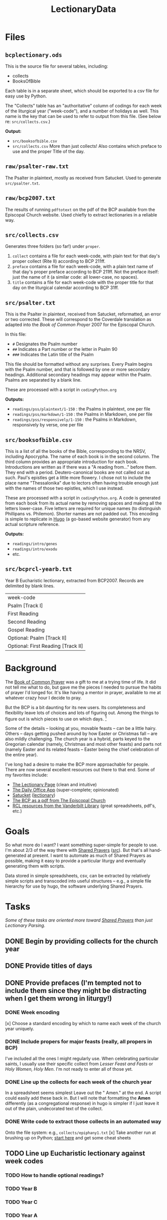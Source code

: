 #+TITLE: LectionaryData
* Files
** =bcplectionary.ods=
This is the source file for several tables, including:
- collects
- BooksOfBible

Each table is in a separate sheet, which should be exported to a csv file for easy use by Python.

The "Collects" table has an "authoritative" column of codings for each week of the liturgical year ("week-code"), and a number of holidays as well. This name is the key that can be used to refer to output from this file. (See below re: =src/collects.csv=.)

*Output:*
- =src/booksofbible.csv=
- =src/collects.csv= More than just collects! Also contains which preface to use and the proper Title of the day.
** =raw/psalter-raw.txt=
The Psalter in plaintext, mostly as received from Satucket. Used to generate =src/psalter.txt=.
** =raw/bcp2007.txt=
The results of running =pdftotext= on the pdf of the BCP available from the Episcopal Church website. Used chiefly to extract lectionaries in a reliable way.
** =src/collects.csv=
Generates three folders (so far!) under =proper=.
1. =collect= contains a file for each week-code, with plain text for that day's proper collect (Rite II) according to BCP 211ff.
2. =preface= contains a file for each week-code, with a plain text name of that day's proper preface according to BCP 211ff. Not the preface itself: just the name of it (a similar code: all lower-case, no spaces).
3. =title= contains a file for each week-code with the proper title for that day on the liturgical calendar according to BCP 31ff.
** =src/psalter.txt=
This is the Psalter in plaintext, received from Satucket, reformatted, an error or two corrected. These will correspond to the Coverdale translation as adapted into the /Book of Common Prayer/ 2007 for the Episcopal Church.

In this file:
- =#= Designates the Psalm number
- =##= Indicates a Part number or the letter in Psalm 90
- =###= Indicates the Latin title of the Psalm

This file should be formatted without any surprises. Every Psalm begins with the Psalm number, and that is followed by one or more secondary headings. Additional secondary headings may appear within the Psalm. Psalms are separated by a blank line.

These are processed with a script in =codingPython.org=

*Outputs:*
- =readings/pss/plaintext/1-150= : the Psalms in plaintext, one per file
- =readings/pss/markdown/1-150= : the Psalms in Markdown, one per file
- =readings/pss/responsively/1-150= : the Psalms in Markdown, responsively by verse, one per file
** =src/booksofbible.csv=
This is a list of all the books of the Bible, corresponding to the NRSV, including Apocrypha. The name of each book is in the second column. The third column provides an appropriate introduction for each book. Introductions are written as if there was a "A reading from..." before them. They end with a period. Deutero-canonical books are not called out as such. Paul's epistles get a little more flowery. I chose not to include the place name "Thessalonika" due to lectors often having trouble enough just with the names of those two epistles, which I use instead.

These are processed with a script in =codingPython.org=. A code is generated from each book from its actual name by removing spaces and making all the letters lower-case. Five letters are required for unique names (to distinguish Phillipans vs. Philemon). Shorter names are not padded out. This encoding is simple to replicate in [[https://gohugo.io][Hugo]] (a go-based website generator) from any actual scripture reference.

*Outputs:*
- =readings/intro/genes=
- =readings/intro/exodu=
- etc.
** =src/bcprcl-yearb.txt=
Year B Eucharistic lectionary, extracted from BCP2007. Records are delimited by blank lines.
|------------------------------------|
| week-code                          |
| Psalm [Track I]                    |
| First Reading                      |
| Second Reading                     |
| Gospel Reading                     |
| Optional: Psalm [Track II]         |
| Optional: First Reading [Track II] |
* Background
The [[http://www.episcopalchurch.org/sites/default/files/downloads/book_of_common_prayer.pdf][Book of Common Prayer]] was a gift to me at a trying time of life. It did not tell me what to do, but gave me the pieces I needed to pursue the habits of prayer I'd longed for. It's like having a mentor in prayer, available to me at whatever crazy hour I decide to pray.

But the BCP is a bit daunting for its new users. Its completeness and flexibility leave lots of choices and lots of figuring out. Among the things to figure out is which pieces to use on which days. [fn::This is not about freedom: any piece can be used on any day. But there is a beauty and harmony to the cycle of the Church Year, a pattern that carries one through important ideas and encounters with one's faith. The Prayer Book, especially with its collects and readings, has all the pieces one needs to follow that pattern and benefit from it. As one grows used to it, it all makes sense and becomes easier to figure out. But for those just beginning this journey, it can be complicated to suss out all those details.]

Some of the details -- looking at you, movable feasts -- can be a little hairy. Others -- days getting pushed around by how Easter or Christmas fall -- are also mildly challenging. The church year is a hybrid, parts keyed to the Gregorian calendar (namely, Christmas and most other feasts) and parts not (namely Easter and its related feasts -- Easter being the chief celebration of the entire year).

I've long had a desire to make the BCP  more approachable for people. There are now several excellent resources out there to that end. Some of my favorites include:
-  [[https://lectionarypage.net/][The Lectionary Page]] (clean and intuitive)
-  [[https://dailyoffice.app/][The Daily Office App]] (super-complete; opinionated)
-  [[http://justus.anglican.org/resources/bcp/][Satucket]] ([[http://www.satucket.com/lectionary/index.htm][lectionary]])
-  [[http://www.episcopalchurch.org/sites/default/files/downloads/book_of_common_prayer.pdf][The BCP as a pdf from The Episcopal Church]]
-  [[http://lectionary.library.vanderbilt.edu/][RCL resources from the Vanderbilt Library]] (great spreadsheets, pdf's, etc.)

* Goals
So what more do I want? I want something super-simple for people to use. I'm about 2/3 of the way there with [[https://www.sharedprayers.net/][Shared Prayers]] ([[https://github.com/toddfoster/sharedprayers][src]]). But that's all hand-generated at present. I want to automate as much of Shared Prayers as possible, making it easy to provide a particular liturgy and eventually generating them with scripts.

Data stored in simple spreadsheets, csv, can be extracted by relatively simple scripts and transcoded into useful structures -- e.g., a simple file hierarchy for use by hugo, the software underlying Shared Prayers.

* Tasks
/Some of these tasks are oriented more toward [[https://github.com/toddfoster/sharedprayers][Shared Prayers]] than just Lectionary Parsing./
** DONE Begin by providing  collects for the church year
** DONE Provide titles of days
** DONE Provide prefaces (I'm tempted not to include them since they might be distracting when I get them wrong in liturgy!)
CLOSED: [2021-01-30 Sat 10:40]
*** DONE Week encoding
CLOSED: [2021-01-29 Fri 22:36]
[x] Choose a standard encoding by which to name each week of the church year uniquely.
*** DONE Include propers for major feasts (really, all propers in BCP)
CLOSED: [2021-01-29 Fri 22:37]
I've included all the ones I might regularly use. When celebrating particular saints, I usually use their specific collect from /Lesser Feast and Fasts/ or /Holy Women, Holy Men/. I'm not ready to enter all of those yet.
*** DONE Line up the collects for each week of the church year
CLOSED: [2021-01-29 Fri 17:51]
In a spreadsheet seems simplest
Leave out the " Amen." at the end. A script could easily add these back in. But I will note that formatting the *Amen* differently (as a congregational response) in hugo is simpler if I just leave it out of the plain, undecorated text of the collect.
*** DONE Write code to extract those collects in an automated way
CLOSED: [2021-01-29 Fri 17:51]
Onto the file system: e.g., ~collects/epiphany1.txt~
[x] Take another run at brushing up on Python; [[https://www.stavros.io/tutorials/python/][start here]] and get some cheat sheets
** TODO Line up Eucharistic lectionary against week codes
*** TODO How to handle optional readings?
*** TODO Year B
*** TODO Year C
*** TODO Year A
** DONE Provide introductions to texts
CLOSED: [2021-02-01 Mon 23:18]
Another spreadsheet, another hierarchy -- parse out Bible book or just key straight back to the church year code?
** DONE Parse out Psalms in useful ways that are easy to access
  - plaintex
  - markdown
  - markdown for responsive reading
CLOSED: [2021-02-01 Mon 23:18]
** TODO Improve Psalms parser
- read a Psalm into an array
- write it multiple times, re-formatting as desired
** TODO Extract Eucharistic Psalm portions
- 4 columns: year, week, portion, portion with each verse listed individually
- pull out desired verses into a file for each year-week
** TODO Get texts for lectionary
Code to scrape references into actual texts: ~rcl/epiphany1/firstlesson/lesson.txt~
Or spreadsheet with scraped texts from lectionarypage? -- Might smooth beginnings.
** TODO Algorithm to choose the corresponding week code for an arbitrary date
Depends on Easter & Christmas.
Added a column to calculate the dates for a specific year -- except movable feasts. This means I could generate the Principle Feasts, Sundays, and the three Holy Days that take precedence of a Sunday, all from the spreadsheet input. Or that algorithm could be extracted out into a script.
The benefit of doing this in the spreadsheet is one can look through the spreadsheet and verify (or even tweak) the dates before generating the pages. E.g., to move the movables by hand.
** TODO Line up daily lectionary against week codes
Vanderbilt spreadsheet is a great starting point.
Compare it against BCP.
[ ] How to account for optional readings?
[ ] Separate columns for Psalm, First, Second, Third readings
[ ] Code to extract references onto file system: ~rcl/epiphany1/firstlesson/reference.txt~
** TODO DailyLectionaryPage website?
Code to generate calendars like on LectionaryPage.net
** TODO Easy: suggested canticles according to BCP 144f.
~canticle/suggested/mp/monday.txt~
** TODO Algorithm to report feast days
Movable feasts will make this complex.
